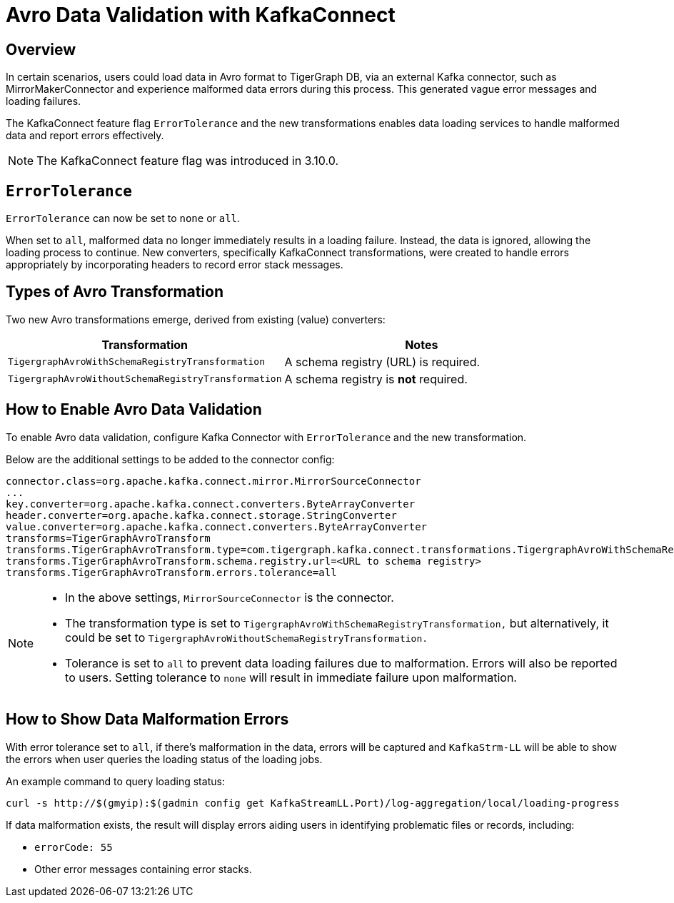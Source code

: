 = Avro Data Validation with KafkaConnect

== Overview

In certain scenarios, users could load data in Avro format to TigerGraph DB, via an external Kafka connector, such as MirrorMakerConnector and experience malformed data errors during this process.
This generated vague error messages and loading failures.

The KafkaConnect feature flag `ErrorTolerance` and the new transformations enables data loading services to handle malformed data and report errors effectively.

[NOTE]
====
The KafkaConnect feature flag was introduced in 3.10.0.
====

== `ErrorTolerance`

`ErrorTolerance` can now be set to `none` or `all`.

When set to `all`, malformed data no longer immediately results in a loading failure.
Instead, the data is ignored, allowing the loading process to continue.
New converters, specifically KafkaConnect transformations, were created to handle errors appropriately by incorporating headers to record error stack messages.

== Types of Avro Transformation

Two new Avro transformations emerge, derived from existing (value) converters:

[cols="2", separator=¦ ]
|===
¦ Transformation ¦ Notes

¦ `TigergraphAvroWithSchemaRegistryTransformation`
¦ A schema registry (URL) is required.

¦ `TigergraphAvroWithoutSchemaRegistryTransformation`
¦ A schema registry is *not* required.
|===

== How to Enable Avro Data Validation

To enable Avro data validation, configure Kafka Connector with `ErrorTolerance` and the new transformation.

Below are the additional settings to be added to the connector config:

[source, gsql]
----
connector.class=org.apache.kafka.connect.mirror.MirrorSourceConnector
...
key.converter=org.apache.kafka.connect.converters.ByteArrayConverter
header.converter=org.apache.kafka.connect.storage.StringConverter
value.converter=org.apache.kafka.connect.converters.ByteArrayConverter
transforms=TigerGraphAvroTransform
transforms.TigerGraphAvroTransform.type=com.tigergraph.kafka.connect.transformations.TigergraphAvroWithSchemaRegistryTransformation
transforms.TigerGraphAvroTransform.schema.registry.url=<URL to schema registry>
transforms.TigerGraphAvroTransform.errors.tolerance=all
----

[NOTE]
====
* In the above settings, `MirrorSourceConnector` is the connector.
* The transformation type is set to `TigergraphAvroWithSchemaRegistryTransformation,` but alternatively, it could be set to `TigergraphAvroWithoutSchemaRegistryTransformation.`
* Tolerance is set to `all` to prevent data loading failures due to malformation. Errors will also be reported to users. Setting tolerance to `none` will result in immediate failure upon malformation.
====



== How to Show Data Malformation Errors

With error tolerance set to `all`, if there’s malformation in the data, errors will be captured and `KafkaStrm-LL` will be able to show the errors when user queries the loading status of the loading jobs.

An example command to query loading status:
[console]
----
curl -s http://$(gmyip):$(gadmin config get KafkaStreamLL.Port)/log-aggregation/local/loading-progress
----

If data malformation exists, the result will display errors aiding users in identifying problematic files or records, including:

* `errorCode: 55`
* Other error messages containing error stacks.
